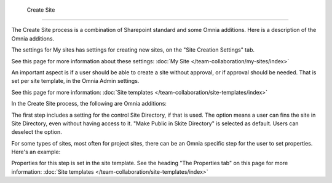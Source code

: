  Create Site
=============

The Create Site process is a combination of Sharepoint standard and some Omnia additions. Here is a description of the Omnia additions.

The settings for My sites has settings for creating new sites, on the "Site Creation Settings" tab.

.. image:: site-creation-settings.png

See this page for more information about these settings: :doc:`My Site </team-collaboration/my-sites/index>`

An important aspect is if a user should be able to create a site without approval, or if approval should be needed. That is set per site template, in the Omnia Admin settings.

.. image:: site-create-border.png

See this page for more information: :doc:`Site templates </team-collaboration/site-templates/index>`

In the Create Site process, the following are Omnia additions:

The first step includes a setting for the control Site Directory, if that is used. The option means a user can fins the site in Site Directory, even without having access to it. "Make Public in Skite Directory" is selected as default. Users can deselect the option.

.. image:: make-public-in-site-directory.png

For some types of sites, most often for project sites, there can be an Omnia specific step for the user to set properties. Here's an example:

.. image:: create-site-properties.png

Properties for this step is set in the site template. See the heading "The Properties tab" on this page for more information: :doc:`Site templates </team-collaboration/site-templates/index>`

